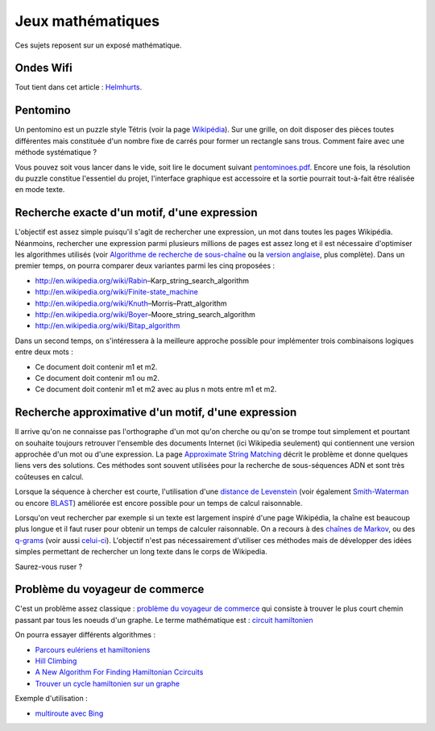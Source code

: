 ﻿
.. _l-proj_jeux_maths:

Jeux mathématiques
==================

Ces sujets reposent sur un exposé mathématique.


Ondes Wifi
----------

Tout tient dans cet article : `Helmhurts <http://jasmcole.com/2014/08/25/helmhurts/>`_.

Pentomino
---------

.. index:: pentomino, tétris

Un pentomino est un puzzle style Tétris (voir la page `Wikipédia <http://fr.wikipedia.org/wiki/Pentamino>`_). 
Sur une grille, on doit disposer des pièces toutes différentes mais constituée d'un nombre fixe 
de carrés pour former un rectangle sans trous. 
Comment faire avec une méthode systématique ?

Vous pouvez soit vous lancer dans le vide, soit lire le document suivant `pentominoes.pdf <http://www.xavierdupre.fr/enseignement/projet_data/pentominoes.pdf>`_. 
Encore une fois, la résolution du puzzle constitue l'essentiel du projet, l'interface graphique 
est accessoire et la sortie pourrait tout-à-fait être réalisée en mode texte.

.. image:: pent1.png
    
.. image:: pent2.png



Recherche exacte d'un motif, d'une expression
---------------------------------------------

L'objectif est assez simple puisqu'il s'agit de rechercher une expression, 
un mot dans toutes les pages Wikipédia. Néanmoins, rechercher une expression parmi 
plusieurs millions de pages est assez long et il est nécessaire d'optimiser 
les algorithmes utilisés 
(voir `Algorithme de recherche de sous-chaîne <http://fr.wikipedia.org/wiki/Algorithme_de_recherche_de_sous-cha%C3%AEne>`_ 
ou la `version anglaise <http://en.wikipedia.org/wiki/String_searching_algorithm>`_, 
plus complète). 
Dans un premier temps, on pourra comparer deux variantes parmi les cinq proposées :

•	http://en.wikipedia.org/wiki/Rabin–Karp_string_search_algorithm
•	http://en.wikipedia.org/wiki/Finite-state_machine
•	http://en.wikipedia.org/wiki/Knuth–Morris–Pratt_algorithm
•	http://en.wikipedia.org/wiki/Boyer–Moore_string_search_algorithm
•	http://en.wikipedia.org/wiki/Bitap_algorithm

Dans un second temps, on s'intéressera à la meilleure approche possible 
pour implémenter trois combinaisons logiques entre deux mots :

•	Ce document doit contenir m1 et m2.
•	Ce document doit contenir m1 ou m2.
•	Ce document doit contenir m1 et m2 avec au plus n mots entre m1 et m2.

Recherche approximative d'un motif, d'une expression
----------------------------------------------------

.. index:: Smith-Waterman, Approximate String Matching

Il arrive qu'on ne connaisse pas l'orthographe d'un mot qu'on cherche ou qu'on se 
trompe tout simplement et pourtant on souhaite toujours retrouver 
l'ensemble des documents Internet (ici Wikipedia seulement) 
qui contiennent une version approchée d'un mot ou d'une expression. 
La page `Approximate String Matching <http://en.wikipedia.org/wiki/Approximate_string_matching>`_ 
décrit le problème et donne quelques liens 
vers des solutions. Ces méthodes sont souvent utilisées pour la recherche 
de sous-séquences ADN et sont très coûteuses en calcul. 

Lorsque la séquence à chercher est courte, l'utilisation d'une 
`distance de Levenstein <http://en.wikipedia.org/wiki/Levenshtein_distance>`_
(voir également `Smith-Waterman <http://en.wikipedia.org/wiki/Smith%E2%80%93Waterman_algorithm>`_ 
ou encore `BLAST <http://en.wikipedia.org/wiki/BLAST>`_) 
améliorée est encore possible pour un temps de calcul raisonnable.

Lorsqu'on veut rechercher par exemple si un texte est largement inspiré d'une page Wikipédia, 
la chaîne est beaucoup plus longue et il faut ruser pour obtenir un temps de 
calculer raisonnable. On a recours à des 
`chaînes de Markov <http://ieeexplore.ieee.org/xpl/freeabs_all.jsp?arnumber=5715088>`_, 
ou des `q-grams <http://www.xavierdupre.fr/enseignement/projet_data/q-gram_TCS92.pdf>`_ 
(voir aussi `celui-ci <http://www.xavierdupre.fr/enseignement/projet_data/q-gram_p195-lee.pdf>`_). 
L'objectif n'est pas nécessairement d'utiliser ces méthodes mais de développer 
des idées simples permettant de rechercher un long texte dans le corps de Wikipedia. 

Saurez-vous ruser ?


Problème du voyageur de commerce
--------------------------------

.. index:: TSP, hill climbing, salesman, circuit hamiltonien, hamiltonien

C'est un problème assez classique : `problème du voyageur de commerce <http://fr.wikipedia.org/wiki/Probl%C3%A8me_du_voyageur_de_commerce>`_
qui consiste à trouver le plus court chemin passant par tous les noeuds d'un graphe. 
Le terme mathématique est : `circuit hamiltonien <http://fr.wikipedia.org/wiki/Graphe_hamiltonien>`_

On pourra essayer différents
algorithmes :


* `Parcours eulériens et hamiltoniens <https://www.gerad.ca/~alainh/Euler-Hamilton.pdf>`_
* `Hill Climbing <http://en.wikipedia.org/wiki/Hill_climbing>`_
* `A New Algorithm For Finding Hamiltonian Ccircuits <http://www.dharwadker.org/hamilton/>`_
* `Trouver un cycle hamiltonien sur un graphe <http://blog.neamar.fr/2-uncategorised/129-algorithme-cycle-hamiltonien-graphe>`_


Exemple d'utilisation :

* `multiroute avec Bing <https://www.multiroute.de/?locale=fr>`_
